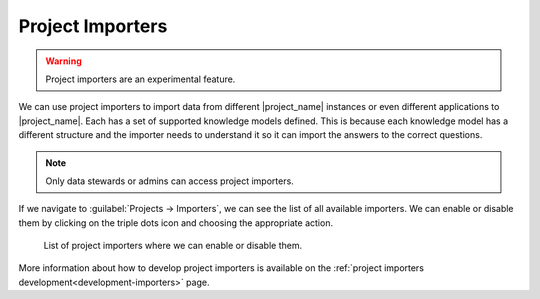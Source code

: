..  _project-importers:

Project Importers
*****************

.. WARNING::

    Project importers are an experimental feature.


We can use project importers to import data from different |project_name| instances or even different applications to |project_name|. Each has a set of supported knowledge models defined. This is because each knowledge model has a different structure and the importer needs to understand it so it can import the answers to the correct questions.

.. NOTE::

    Only data stewards or admins can access project importers.


If we navigate to :guilabel:`Projects → Importers`, we can see the list of all available importers. We can enable or disable them by clicking on the triple dots icon and choosing the appropriate action.

.. figure:: project-importers/importers.png
    
    List of project importers where we can enable or disable them.


More information about how to develop project importers is available on the :ref:`project importers development<development-importers>` page.